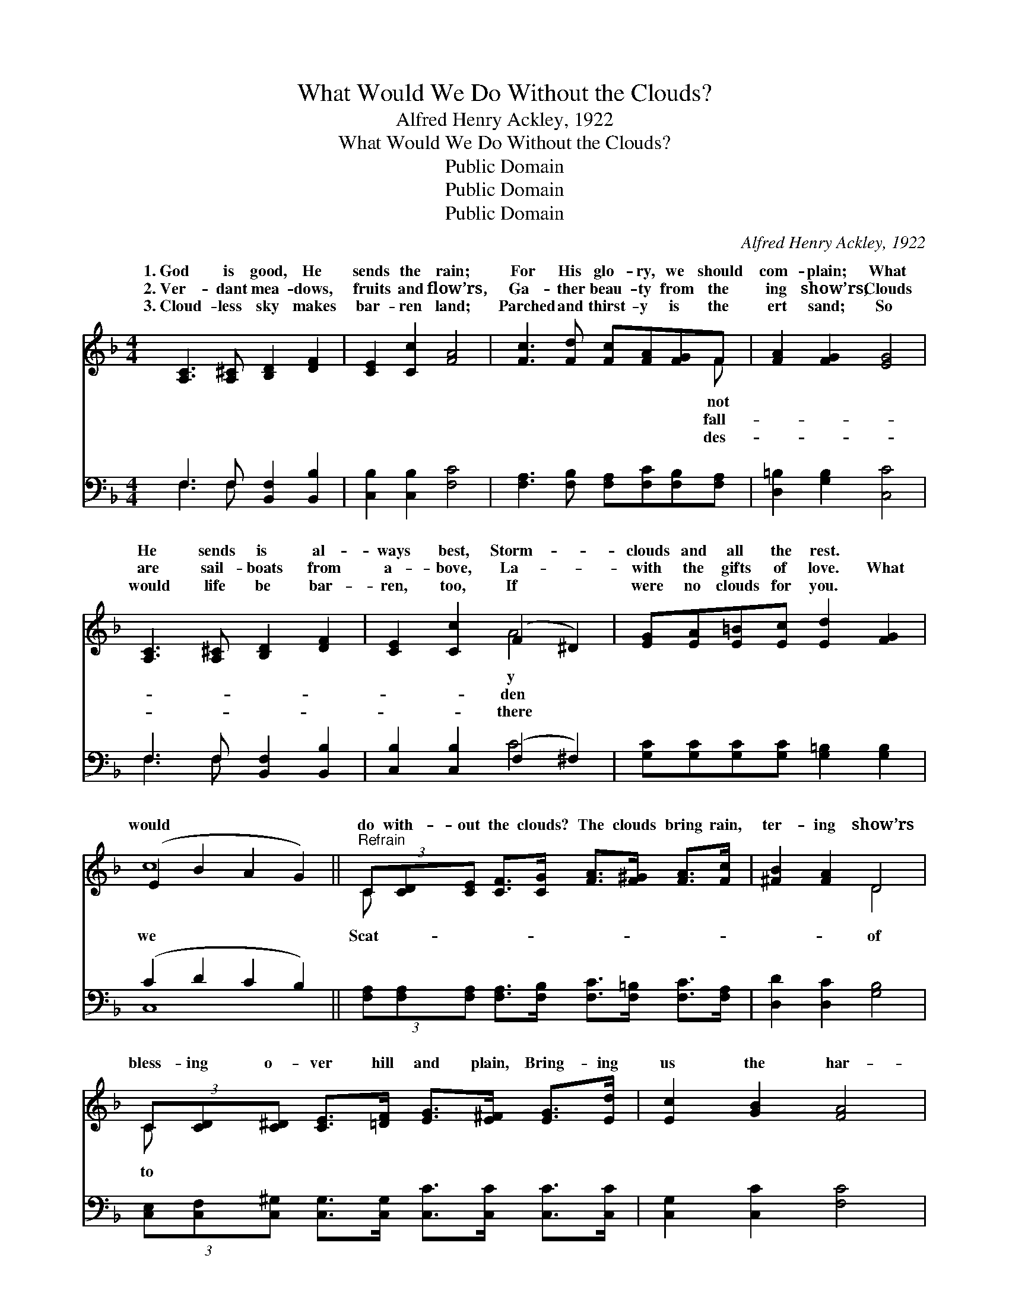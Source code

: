 X:1
T:What Would We Do Without the Clouds?
T:Alfred Henry Ackley, 1922
T:What Would We Do Without the Clouds?
T:Public Domain
T:Public Domain
T:Public Domain
C:Alfred Henry Ackley, 1922
Z:Public Domain
%%score ( 1 2 ) ( 3 4 )
L:1/8
M:4/4
K:F
V:1 treble 
V:2 treble 
V:3 bass 
V:4 bass 
V:1
 [A,C]3 [A,^C] [B,D]2 [DF]2 | [CE]2 [Cc]2 [FA]4 | [Fc]3 [Fd] [Fc][FA][FG]F | [FA]2 [FG]2 [EG]4 | %4
w: 1.~God is good, He|sends the rain;|For His glo- ry, we should|com- plain; What|
w: 2.~Ver- dant mea- dows,|fruits and flow’rs,|Ga- ther beau- ty from the|ing show’rs; Clouds|
w: 3.~Cloud- less sky makes|bar- ren land;|Parched and thirst- y is the|ert sand; So|
 [A,C]3 [A,^C] [B,D]2 [DF]2 | [CE]2 [Cc]2 (F2 ^D2) | [EG][EA][E=B][Ec] [Ed]2 [FG]2 | %7
w: He sends is al-|ways best, Storm- *|clouds and all the rest. *|
w: are sail- boats from|a- bove, La- *|with the gifts of love. What|
w: would life be bar-|ren, too, If *|were no clouds for you. *|
 (E2 B2 A2 G2) ||"^Refrain" (3C[CD][CE] [CF]>[CG] [FA]>[F^G] [FA]>[Fc] | [^FB]2 [FA]2 D4 | %10
w: |||
w: would * * *|do with- out the clouds? The clouds bring rain,|ter- ing show’rs|
w: |||
 (3C[CD][C^D] [CE]>[=DF] [EG]>[E^F] [EG]>[Ed] | [Ec]2 [GB]2 [FA]4 | %12
w: ||
w: bless- ing o- ver hill and plain, Bring- ing|us the har-|
w: ||
 (3C[CD][CE] [CF]>[CG] [FA]>[F^G] [FA]>[Fc] | [^FB]2 [FA]2 (D2 G2) | %14
w: ||
w: vest of the gold- en grain; What would we|with- out the *|
w: ||
 (3[Gd][G^c][Gd] [^Ge]>[Gd] [A=c]>[Ad] [^FA]>[FA] | .[FA]2 (.E.C) .[CF]4 |] %16
w: ||
w: The clouds bring rain. * * * * *||
w: ||
V:2
 x8 | x8 | x7 F | x8 | x8 | x4 A4 | x8 | c8 || C x7 | x4 D4 | C x7 | x8 | C x7 | x4 d4 | x8 | %15
w: ||not|||y||||||||||
w: ||fall-|||den||we|Scat-|of|to||do|clouds?||
w: ||des-|||there||||||||||
 x2 G2 x4 |] %16
w: |
w: |
w: |
V:3
 F,3 F, [B,,F,]2 [B,,B,]2 | [C,B,]2 [C,B,]2 [F,C]4 | [F,A,]3 [F,B,] [F,A,][F,C][F,B,][F,A,] | %3
 [D,=B,]2 [G,B,]2 [C,C]4 | F,3 F, [B,,F,]2 [B,,B,]2 | [C,B,]2 [C,B,]2 (F,2 ^F,2) | %6
 [G,C][G,C][G,C][G,C] [G,=B,]2 [G,B,]2 | (C2 D2 C2 B,2) || %8
 (3[F,A,][F,A,][F,A,] [F,A,]>[F,B,] [F,C]>[F,=B,] [F,C]>[F,A,] | [D,D]2 [D,C]2 [G,B,]4 | %10
 (3[C,E,][C,F,][C,^G,] [C,G,]>[C,G,] [C,C]>[C,C] [C,C]>[C,C] | [C,G,]2 [C,C]2 [F,C]4 | %12
 (3[F,A,][F,A,][F,A,] [F,A,]>[F,B,] [F,C]>[F,=B,] [F,C]>[F,A,] | [D,D]2 [D,C]2 [G,B,]4 | %14
 (3[B,F][B,F][B,F] [=B,E]>[B,F] [CF]>[CF] [D,D]>[D,C] | .[G,=B,]2 .[C,_B,]2 .[F,,F,A,]4 |] %16
V:4
 F,3 F, x4 | x8 | x8 | x8 | F,3 F, x4 | x4 C4 | x8 | C,8 || x8 | x8 | x8 | x8 | x8 | x8 | x8 | %15
 x8 |] %16

